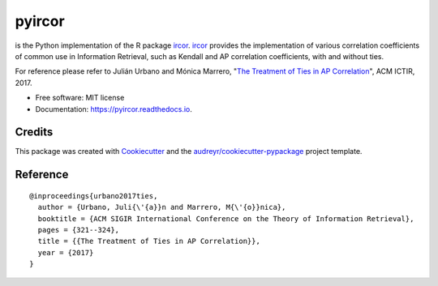 =======
pyircor
=======


.. image:: https://img.shields.io/pypi/v/pyircor.svg
        :target: https://pypi.python.org/pypi/pyircor

.. image:: https://img.shields.io/travis/eldrin/pyircor.svg
        :target: https://travis-ci.org/eldrin/pyircor

.. image:: https://readthedocs.org/projects/pyircor/badge/?version=latest
        :target: https://pyircor.readthedocs.io/en/latest/?badge=latest
        :alt: Documentation Status




is the Python implementation of the R package ircor_. ircor_ provides the implementation of various correlation coefficients of common use in Information Retrieval,
such as Kendall and AP correlation coefficients, with and without ties.

For reference please refer to Julián Urbano and Mónica Marrero, "`The Treatment of Ties in AP Correlation`_", ACM ICTIR, 2017.

.. _`The Treatment of Ties in AP Correlation`: https://julian-urbano.info/files/publications/072-treatment-ties-ap-correlation.pdf
.. _ircor: https://github.com/julian-urbano/ircor

* Free software: MIT license
* Documentation: https://pyircor.readthedocs.io.


.. Features
.. --------

.. * TODO

Credits
-------

This package was created with Cookiecutter_ and the `audreyr/cookiecutter-pypackage`_ project template.

.. _Cookiecutter: https://github.com/audreyr/cookiecutter
.. _`audreyr/cookiecutter-pypackage`: https://github.com/audreyr/cookiecutter-pypackage


Reference
--------
::

  @inproceedings{urbano2017ties,
    author = {Urbano, Juli{\'{a}}n and Marrero, M{\'{o}}nica},
    booktitle = {ACM SIGIR International Conference on the Theory of Information Retrieval},
    pages = {321--324},
    title = {{The Treatment of Ties in AP Correlation}},
    year = {2017}
  }

